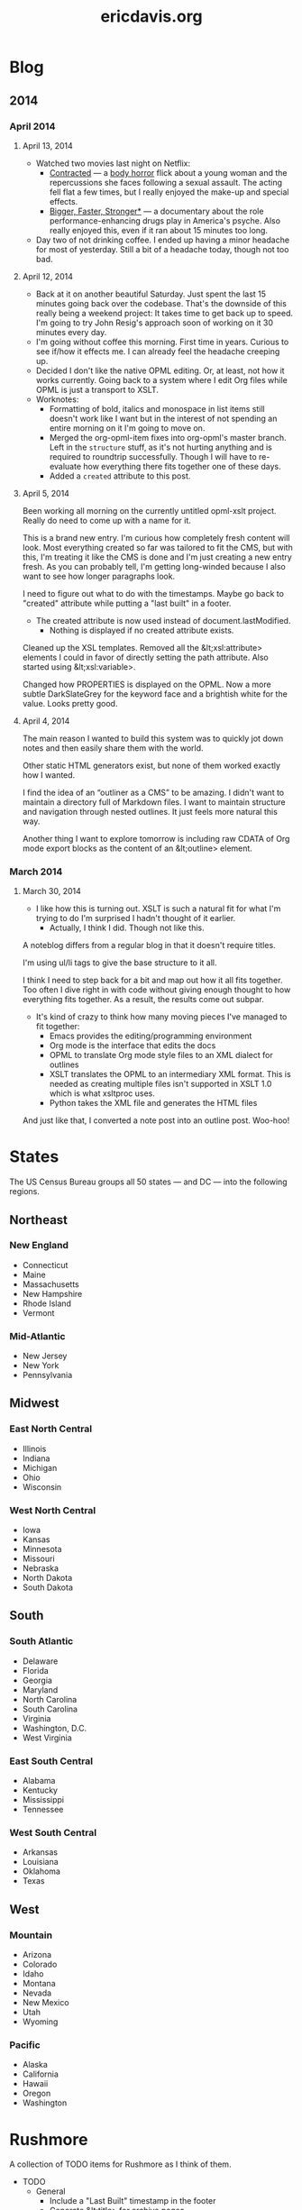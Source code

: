 #+TITLE: ericdavis.org

* Blog
:PROPERTIES:
:name:     blog
:END:
** 2014
*** April 2014
:PROPERTIES:
:name:     04
:END:
**** April 13, 2014
:PROPERTIES:
:type:     outline
:name:     13
:title:    Sunday, April 13, 2014
:created:  Sun, 13 Apr 2014 16:00:41 GMT
:END:

- Watched two movies last night on Netflix:
  - [[http://www.imdb.com/title/tt2281159/][Contracted]] — a [[http://en.wikipedia.org/wiki/Body_horror][body horror]] flick about a young woman and the
    repercussions she faces following a sexual assault. The acting
    fell flat a few times, but I really enjoyed the make-up and
    special effects.
  - [[http://www.imdb.com/title/tt1151309/][Bigger, Faster, Stronger*]] — a documentary about the role
    performance-enhancing drugs play in America's psyche. Also really
    enjoyed this, even if it ran about 15 minutes too long.
- Day two of not drinking coffee. I ended up having a minor headache
  for most of yesterday. Still a bit of a headache today, though not
  too bad.

**** April 12, 2014
:PROPERTIES:
:type:     outline
:name:     12
:title:    Saturday, April 12, 2014
:created:  Sat, 12 Apr 2014 20:16:23 GMT
:END:

- Back at it on another beautiful Saturday. Just spent the last 15
  minutes going back over the codebase. That's the downside of this
  really being a weekend project: It takes time to get back up to
  speed. I'm going to try John Resig's approach soon of working on it
  30 minutes every day.
- I'm going without coffee this morning. First time in years. Curious
  to see if/how it effects me. I can already feel the headache
  creeping up.
- Decided I don't like the native OPML editing. Or, at least, not how
  it works currently. Going back to a system where I edit Org files
  while OPML is just a transport to XSLT.
- Worknotes:
  - Formatting of bold, italics and monospace in list items still
    doesn't work like I want but in the interest of not spending an
    entire morning on it I'm going to move on.
  - Merged the org-opml-item fixes into org-opml's master branch. Left
    in the =structure= stuff, as it's not hurting anything and is
    required to roundtrip successfully. Though I will have to
    re-evaluate how everything there fits together one of these days.
  - Added a =created= attribute to this post.

**** April 5, 2014
:PROPERTIES:
:type:     outline
:name:     05
:title:    Saturday, April 5, 2014
:created:  Sat, 05 Apr 2014 21:20:38 GMT
:END:

Been working all morning on the currently untitled opml-xslt
project. Really do need to come up with a name for it.

This is a brand new entry. I'm curious how completely fresh content
will look. Most everything created so far was tailored to fit the CMS,
but with this, I'm treating it like the CMS is done and I'm just
creating a new entry fresh. As you can probably tell, I'm getting
long-winded because I also want to see how longer paragraphs look.

I need to figure out what to do with the timestamps. Maybe go back to
"created" attribute while putting a "last built" in a footer.

- The created attribute is now used instead of document.lastModified.
  - Nothing is displayed if no created attribute exists.

Cleaned up the XSL templates. Removed all the &lt;xsl:attribute>
elements I could in favor of directly setting the path attribute. Also
started using &lt;xsl:variable>.

Changed how PROPERTIES is displayed on the OPML. Now a more subtle
DarkSlateGrey for the keyword face and a brightish white for the
value. Looks pretty good.

**** April 4, 2014
:PROPERTIES:
:type:     outline
:name:     04
:title:    Friday, April 4, 2014
:created:  Fri, 04 Apr 2014 21:20:24 GMT
:END:

The main reason I wanted to build this system was to quickly jot down
notes and then easily share them with the world.

Other static HTML generators exist, but none of them worked exactly
how I wanted.

I find the idea of an “outliner as a CMS” to be amazing. I didn't want
to maintain a directory full of Markdown files. I want to maintain
structure and navigation through nested outlines. It just feels more
natural this way.

Another thing I want to explore tomorrow is including raw CDATA of Org
mode export blocks as the content of an &lt;outline> element.

*** March 2014
:PROPERTIES:
:name:     03
:END:
**** March 30, 2014
:PROPERTIES:
:type:     outline
:name:     30
:title:    Sunday, March 30, 2014
:created:  Sun, 30 Mar 2014 21:20:03 GMT
:END:

- I like how this is turning out. XSLT is such a natural fit for what
  I'm trying to do I'm surprised I hadn't thought of it earlier.
  - Actually, I think I did. Though not like this.

A noteblog differs from a regular blog in that it doesn't require
titles.

I'm using ul/li tags to give the base structure to it all.

I think I need to step back for a bit and map out how it all fits
together. Too often I dive right in with code without giving enough
thought to how everything fits together. As a result, the results come
out subpar.

- It's kind of crazy to think how many moving pieces I've managed to
  fit together:
  - Emacs provides the editing/programming environment
  - Org mode is the interface that edits the docs
  - OPML to translate Org mode style files to an XML dialect for
    outlines
  - XSLT translates the OPML to an intermediary XML format. This is
    needed as creating multiple files isn't supported in XSLT 1.0
    which is what xsltproc uses.
  - Python takes the XML file and generates the HTML files

And just like that, I converted a note post into an outline
post. Woo-hoo!

* States
:PROPERTIES:
:subtitle: United States Census Bureau regions and divisions
:name:     states
:title:    States
:created:  Sat, 12 Apr 2014 19:06:52 GMT
:type:     outline
:isFeedItem: false
:END:

The US Census Bureau groups all 50 states — and DC — into the
following regions.

** Northeast
*** New England
:PROPERTIES:
:collapse: true
:END:

- Connecticut
- Maine
- Massachusetts
- New Hampshire
- Rhode Island
- Vermont

*** Mid-Atlantic
:PROPERTIES:
:collapse: true
:END:

- New Jersey
- New York
- Pennsylvania

** Midwest
*** East North Central
:PROPERTIES:
:collapse: true
:END:

- Illinois
- Indiana
- Michigan
- Ohio
- Wisconsin

*** West North Central
:PROPERTIES:
:collapse: false
:END:

- Iowa
- Kansas
- Minnesota
- Missouri
- Nebraska
- North Dakota
- South Dakota

** South
*** South Atlantic
:PROPERTIES:
:collapse: true
:END:

- Delaware
- Florida
- Georgia
- Maryland
- North Carolina
- South Carolina
- Virginia
- Washington, D.C.
- West Virginia

*** East South Central
:PROPERTIES:
:collapse: true
:END:

- Alabama
- Kentucky
- Mississippi
- Tennessee

*** West South Central
:PROPERTIES:
:collapse: true
:END:

- Arkansas
- Louisiana
- Oklahoma
- Texas

** West
*** Mountain
:PROPERTIES:
:collapse: true
:END:

- Arizona
- Colorado
- Idaho
- Montana
- Nevada
- New Mexico
- Utah
- Wyoming

*** Pacific
:PROPERTIES:
:collapse: true
:END:

- Alaska
- California
- Hawaii
- Oregon
- Washington

* Rushmore
:PROPERTIES:
:name:     rushmore
:type:     outline
:title:    Rushmore TODOs
:isFeedItem: false
:END:

A collection of TODO items for Rushmore as I think of them.

- TODO
  - General
    - Include a "Last Built" timestamp in the footer
    - Generate &lt;title> for archive pages
    - Add attribute to hide from index/archive pages
    - Make whole navbar system customizable (twitter, facebook, etc.)
  - Docs
    - Push everything to Github
    - Write up docs on how to get started
    - Announce on opml-dev mailing list
- Done
  - April 12, 2014
    - Make =li.no-children > i.fa= /slightly/ darker
    - The generated XML file is now split by =process_collection=
      inside =dodo.py=
    - Transform GMT =created= timestamp to local time with moment.js
      for ease of reading.
    - ericdavis.org now has an [[/rss.xml][RSS feed]]
  - April 6, 2014
    - Added a navbar
    - If a headline has a =css= attribute, include it in the detail
      page =head= element
    - Use Python's doit for the build system
  - April 5, 2014
    - Add collapse handling of headlines
    - Build navigation index pages
    - Move CSS to external stylesheet
- Someday
  - Use FontAwesome checkboxes when Org uses it? Would need to capture
    this in the OPML, but should be doable
  - Fix spacing issues when bold/italic sits next to a punctuation mark
  - Add a =type=html= node type

* About
:PROPERTIES:
:type:     outline
:name:     about
:title:    What's your story, Eric?
:isFeedItem: false
:END:

I'm a programmer in Las Vegas, NV.
